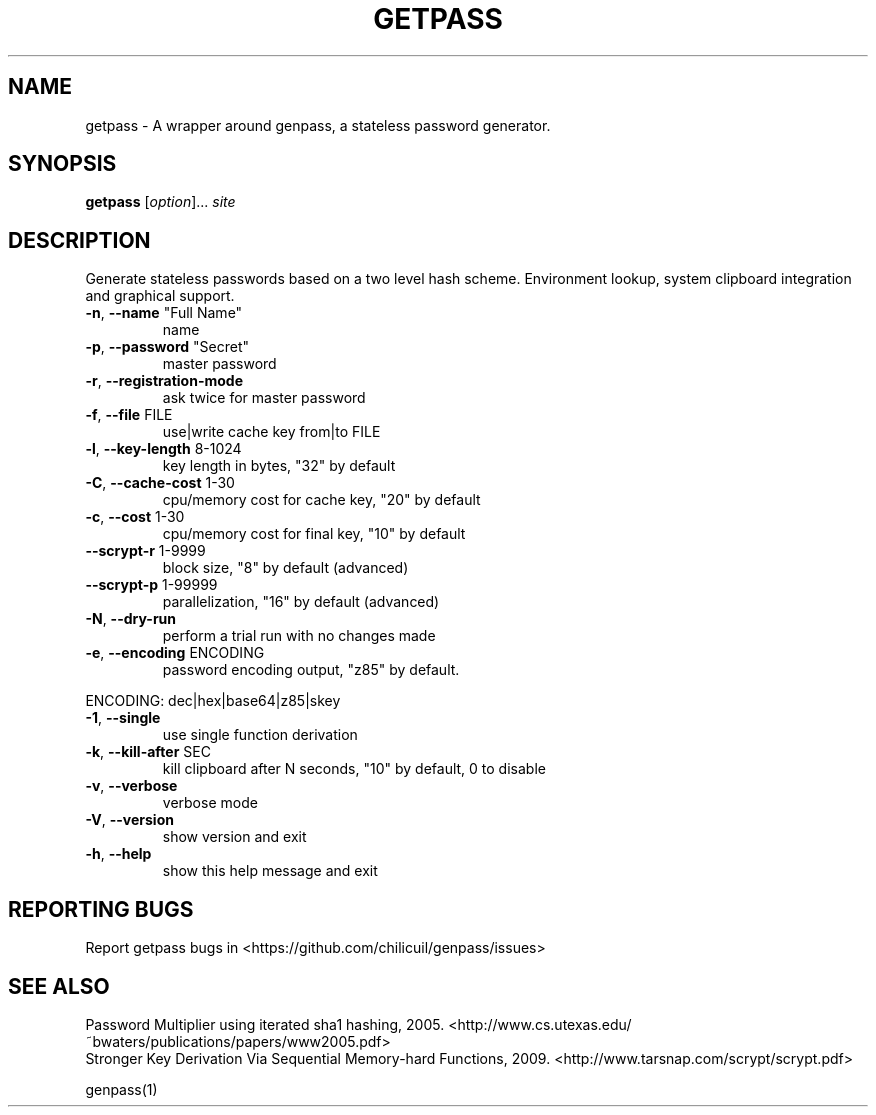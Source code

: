 .TH GETPASS "1" "January 2016" "getpass 2016.01.01" "User Commands"
.SH NAME
getpass \- A wrapper around genpass, a stateless password generator.
.SH SYNOPSIS
.B getpass
[\fIoption\fR]... \fIsite\fR
.SH DESCRIPTION
Generate stateless passwords based on a two level hash scheme. Environment lookup, system clipboard integration and graphical support.
.TP
\fB\-n\fR, \fB\-\-name\fR "Full Name"
name
.TP
\fB\-p\fR, \fB\-\-password\fR "Secret"
master password
.TP
\fB\-r\fR, \fB\-\-registration\-mode\fR
ask twice for master password
.TP
\fB\-f\fR, \fB\-\-file\fR FILE
use|write cache key from|to FILE
.TP
\fB\-l\fR, \fB\-\-key\-length\fR 8\-1024
key length in bytes, "32" by default
.TP
\fB\-C\fR, \fB\-\-cache\-cost\fR 1\-30
cpu/memory cost for cache key, "20" by default
.TP
\fB\-c\fR, \fB\-\-cost\fR 1\-30
cpu/memory cost for final key, "10" by default
.TP
\fB\-\-scrypt\-r\fR 1\-9999
block size, "8" by default (advanced)
.TP
\fB\-\-scrypt\-p\fR 1\-99999
parallelization, "16" by default (advanced)
.TP
\fB\-N\fR, \fB\-\-dry\-run\fR
perform a trial run with no changes made
.TP
\fB\-e\fR, \fB\-\-encoding\fR ENCODING
password encoding output, "z85" by default.
.PP
       ENCODING: dec|hex|base64|z85|skey
.TP
\fB\-1\fR, \fB\-\-single\fR
use single function derivation
.TP
\fB\-k\fR, \fB\-\-kill-after\fR SEC
kill clipboard after N seconds, "10" by default, 0 to disable
.TP
\fB\-v\fR, \fB\-\-verbose\fR
verbose mode
.TP
\fB\-V\fR, \fB\-\-version\fR
show version and exit
.TP
\fB\-h\fR, \fB\-\-help\fR
show this help message and exit
.SH "REPORTING BUGS"
Report getpass bugs in <https://github.com/chilicuil/genpass/issues>
.br
.SH "SEE ALSO"
Password Multiplier using iterated sha1 hashing, 2005. <http://www.cs.utexas.edu/~bwaters/publications/papers/www2005.pdf>
.br
Stronger Key Derivation Via Sequential Memory-hard Functions, 2009. <http://www.tarsnap.com/scrypt/scrypt.pdf>
.PP
genpass(1)
